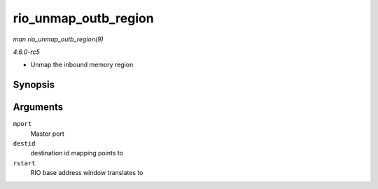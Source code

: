 .. -*- coding: utf-8; mode: rst -*-

.. _API-rio-unmap-outb-region:

=====================
rio_unmap_outb_region
=====================

*man rio_unmap_outb_region(9)*

*4.6.0-rc5*

- Unmap the inbound memory region


Synopsis
========

.. c:function:: void rio_unmap_outb_region( struct rio_mport * mport, u16 destid, u64 rstart )

Arguments
=========

``mport``
    Master port

``destid``
    destination id mapping points to

``rstart``
    RIO base address window translates to


.. ------------------------------------------------------------------------------
.. This file was automatically converted from DocBook-XML with the dbxml
.. library (https://github.com/return42/sphkerneldoc). The origin XML comes
.. from the linux kernel, refer to:
..
.. * https://github.com/torvalds/linux/tree/master/Documentation/DocBook
.. ------------------------------------------------------------------------------
